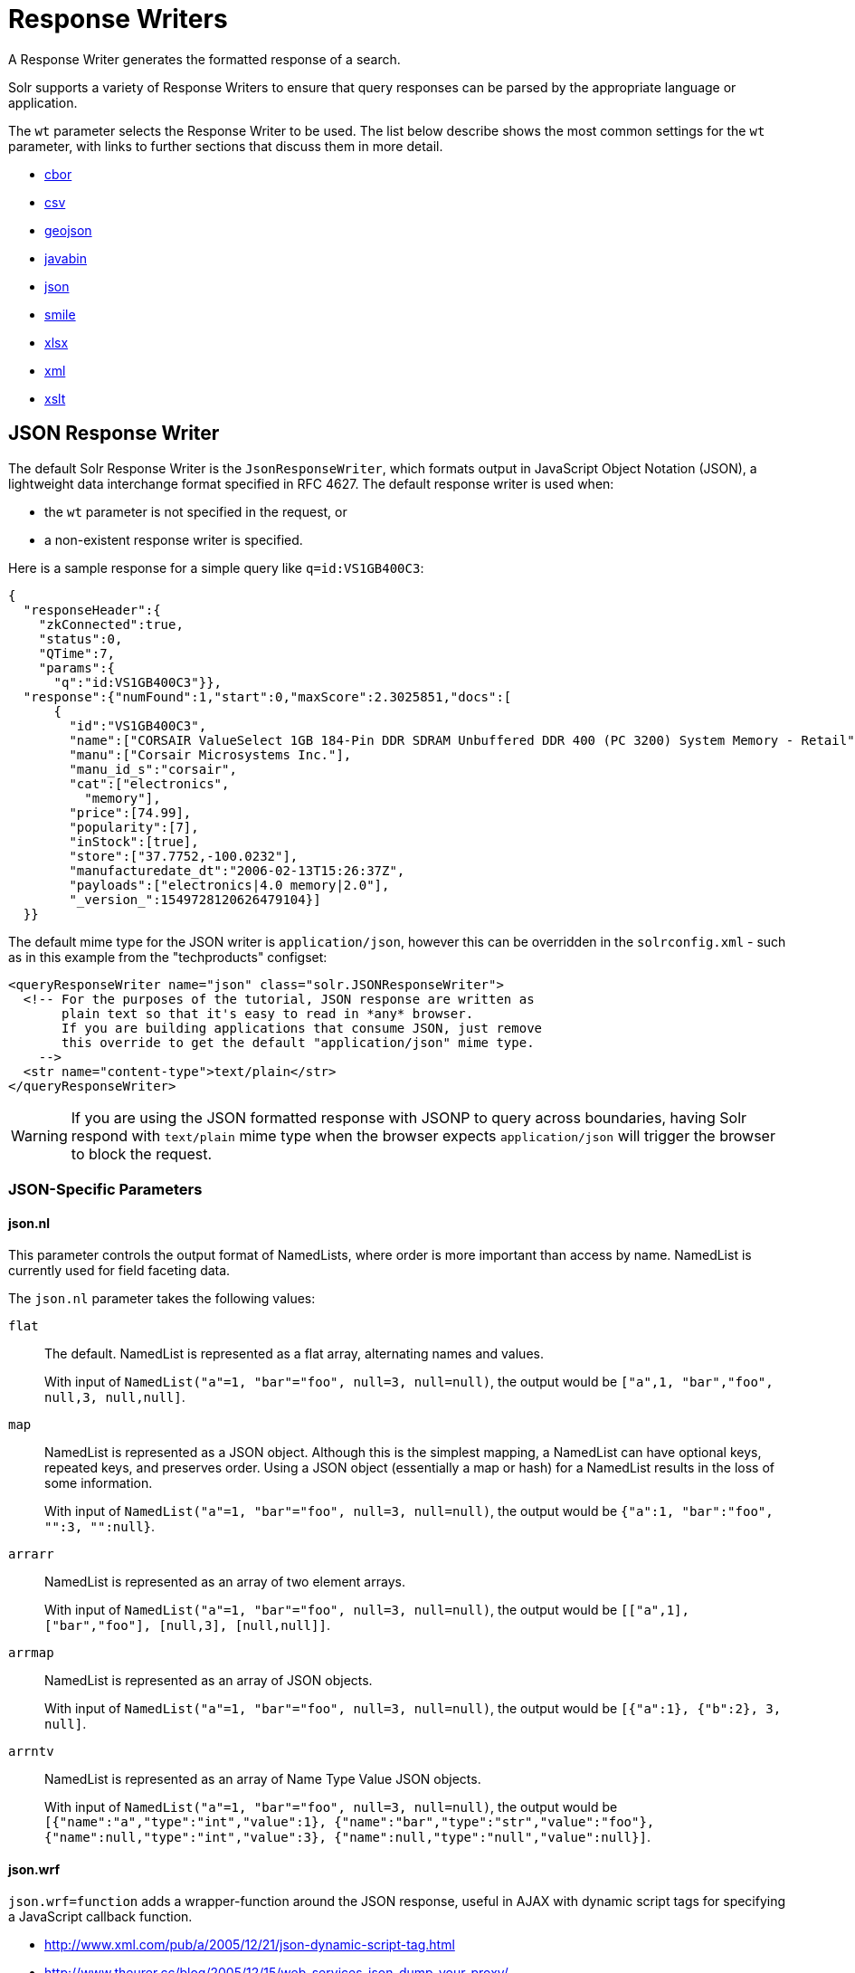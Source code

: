 = Response Writers

// Licensed to the Apache Software Foundation (ASF) under one
// or more contributor license agreements.  See the NOTICE file
// distributed with this work for additional information
// regarding copyright ownership.  The ASF licenses this file
// to you under the Apache License, Version 2.0 (the
// "License"); you may not use this file except in compliance
// with the License.  You may obtain a copy of the License at
//
//   http://www.apache.org/licenses/LICENSE-2.0
//
// Unless required by applicable law or agreed to in writing,
// software distributed under the License is distributed on an
// "AS IS" BASIS, WITHOUT WARRANTIES OR CONDITIONS OF ANY
// KIND, either express or implied.  See the License for the
// specific language governing permissions and limitations
// under the License.

A Response Writer generates the formatted response of a search.

Solr supports a variety of Response Writers to ensure that query responses can be parsed by the appropriate language or application.

The `wt` parameter selects the Response Writer to be used.
The list below describe shows the most common settings for the `wt` parameter, with links to further sections that discuss them in more detail.

* <<CBOR Response Writer,cbor>>
* <<CSV Response Writer,csv>>
* <<GeoJSON Response Writer,geojson>>
* <<Binary Response Writer,javabin>>
* <<JSON Response Writer,json>>
* <<Smile Response Writer,smile>>
* <<XLSX Response Writer,xlsx>>
* <<Standard XML Response Writer,xml>>
* <<XSLT Response Writer,xslt>>

== JSON Response Writer

The default Solr Response Writer is the `JsonResponseWriter`, which formats output in JavaScript Object Notation (JSON), a lightweight data interchange format specified in RFC 4627.
The default response writer is used when:

* the `wt` parameter is not specified in the request, or
* a non-existent response writer is specified.

Here is a sample response for a simple query like `q=id:VS1GB400C3`:

[source,json]
----
{
  "responseHeader":{
    "zkConnected":true,
    "status":0,
    "QTime":7,
    "params":{
      "q":"id:VS1GB400C3"}},
  "response":{"numFound":1,"start":0,"maxScore":2.3025851,"docs":[
      {
        "id":"VS1GB400C3",
        "name":["CORSAIR ValueSelect 1GB 184-Pin DDR SDRAM Unbuffered DDR 400 (PC 3200) System Memory - Retail"],
        "manu":["Corsair Microsystems Inc."],
        "manu_id_s":"corsair",
        "cat":["electronics",
          "memory"],
        "price":[74.99],
        "popularity":[7],
        "inStock":[true],
        "store":["37.7752,-100.0232"],
        "manufacturedate_dt":"2006-02-13T15:26:37Z",
        "payloads":["electronics|4.0 memory|2.0"],
        "_version_":1549728120626479104}]
  }}
----

The default mime type for the JSON writer is `application/json`, however this can be overridden in the `solrconfig.xml` - such as in this example from the "techproducts" configset:

[source,xml]
----
<queryResponseWriter name="json" class="solr.JSONResponseWriter">
  <!-- For the purposes of the tutorial, JSON response are written as
       plain text so that it's easy to read in *any* browser.
       If you are building applications that consume JSON, just remove
       this override to get the default "application/json" mime type.
    -->
  <str name="content-type">text/plain</str>
</queryResponseWriter>
----

WARNING: If you are using the JSON formatted response with JSONP to query across boundaries, having Solr respond with `text/plain` mime type when the
browser expects `application/json` will trigger the browser to block the request.

=== JSON-Specific Parameters

==== json.nl

This parameter controls the output format of NamedLists, where order is more important than access by name.
NamedList is currently used for field faceting data.

The `json.nl` parameter takes the following values:

`flat`::
The default.
NamedList is represented as a flat array, alternating names and values.
+
With input of `NamedList("a"=1, "bar"="foo", null=3, null=null)`, the output would be `["a",1, "bar","foo", null,3, null,null]`.

`map`::
NamedList is represented as a JSON object.
Although this is the simplest mapping, a NamedList can have optional keys, repeated keys, and preserves order.
Using a JSON object (essentially a map or hash) for a NamedList results in the loss of some information.
+
With input of `NamedList("a"=1, "bar"="foo", null=3, null=null)`, the output would be `{"a":1, "bar":"foo", "":3, "":null}`.

`arrarr`::
NamedList is represented as an array of two element arrays.
+
With input of `NamedList("a"=1, "bar"="foo", null=3, null=null)`, the output would be `[["a",1], ["bar","foo"], [null,3], [null,null]]`.

`arrmap`::
NamedList is represented as an array of JSON objects.
+
With input of `NamedList("a"=1, "bar"="foo", null=3, null=null)`, the output would be `[{"a":1}, {"b":2}, 3, null]`.

`arrntv`::
NamedList is represented as an array of Name Type Value JSON objects.
+
With input of `NamedList("a"=1, "bar"="foo", null=3, null=null)`, the output would be `[{"name":"a","type":"int","value":1}, {"name":"bar","type":"str","value":"foo"}, {"name":null,"type":"int","value":3}, {"name":null,"type":"null","value":null}]`.

==== json.wrf

`json.wrf=function` adds a wrapper-function around the JSON response, useful in AJAX with dynamic script tags for specifying a JavaScript callback function.

* http://www.xml.com/pub/a/2005/12/21/json-dynamic-script-tag.html
* http://www.theurer.cc/blog/2005/12/15/web-services-json-dump-your-proxy/


== Standard XML Response Writer

The XML Response Writer is the most general purpose and reusable Response Writer currently included with Solr.
It is the format used in most discussions and documentation about the response of Solr queries.

Note that the XSLT Response Writer can be used to convert the XML produced by this writer to other vocabularies or text-based formats.

The behavior of the XML Response Writer can be driven by the following query parameters.

`version`::
+
[%autowidth,frame=none]
|===
|Optional |Default: `2.2`
|===
+
The `version` parameter determines the XML protocol used in the response.
Clients are strongly encouraged to _always_ specify the protocol version, so as to ensure that the format of the response they receive does not change unexpectedly if the Solr server is upgraded and a new default format is introduced.
+
The only currently supported version value is `2.2`.
The format of the `responseHeader` changed to use the same `<lst>` structure as the rest of the response.
+
The default value is the latest supported.

`stylesheet`::
+
[%autowidth,frame=none]
|===
|Optional |Default: none
|===
+
The `stylesheet` parameter can be used to direct Solr to include a `<?xml-stylesheet type="text/xsl" href="..."?>` declaration in the XML response it returns.
+
The default behavior is not to return any stylesheet declaration at all.
+
[IMPORTANT]
====
Use of the `stylesheet` parameter is discouraged, as there is currently no way to specify external stylesheets, and no stylesheets are provided in the Solr distributions.
This is a legacy parameter, which may be developed further in a future release.
====

`indent`::
+
[%autowidth,frame=none]
|===
|Optional |Default: none
|===
+
If the `indent` parameter is used, and has a non-blank value, then Solr will make some attempts at indenting its XML response to make it more readable by humans.
+
The default behavior is not to indent.

== XSLT Response Writer

The XSLT Response Writer applies an XML stylesheet to output.
It can be used for tasks such as formatting results for an RSS feed.

This response writer is part of the xref:configuration-guide:script-update-processor.adoc[scripting module].
Since it is a module, it requires xref:configuration-guide:script-update-processor.adoc#configuration[configuration] before it can be used.

The XSLT Response Writer accepts one parameter:

`tr`::
+
[%autowidth,frame=none]
|===
|Optional |Default: none
|===
+
Identifies the XML transformation to use.
The transformation must be found in the Solr `conf/xslt` directory.
+
The Content-Type of the response is set according to the `<xsl:output>` statement in the XSLT transform, for example: `<xsl:output media-type="text/html"/>`

=== XSLT Configuration

The example below, from the `sample_techproducts_configs` xref:configuration-guide:config-sets.adoc[configset] in the Solr distribution, shows how the XSLT Response Writer is configured.

[source,xml]
----
<!--
  Changes to XSLT transforms are taken into account
  every xsltCacheLifetimeSeconds at most.
-->
<queryResponseWriter name="xslt"
                     class="solr.scripting.xslt.XSLTResponseWriter">
  <int name="xsltCacheLifetimeSeconds">5</int>
</queryResponseWriter>
----

A value of 5 for `xsltCacheLifetimeSeconds` is good for development, to see XSLT changes quickly.
For production you probably want a much higher value.

=== XSLT Writer Example

`\http://localhost:8983/solr/techproducts/select?q=ipod&fl=id,cat,name,popularity,price,score&wt=xslt&tr=example_rss.xsl` transforms the results into a RSS feed:

[source,xml]
----
<rss version="2.0">
  <channel>
    <title>Example Solr RSS 2.0 Feed</title>
    <link>http://localhost:8983/solr</link>
    <description>
      This has been formatted by the sample "example_rss.xsl" transform - use your own XSLT to get a nicer RSS feed.
    </description>
    <language>en-us</language>
    <docs>http://localhost:8983/solr</docs>
    <item>
      <title>iPod &amp; iPod Mini USB 2.0 Cable</title>
      <link>
        http://localhost:8983/solr/select?q=id:IW-02
      </link>
      <description/>
      <pubDate/>
      <guid>
        http://localhost:8983/solr/select?q=id:IW-02
      </guid>
    </item>

----

The `sample_techproducts_configs` also includes `example.xsl` which generates a simplistic HTML page
and `example_atom.xsl` that outputs in the Atom format.

`updateXml.xsl` can be used to convert the standard Solr XML output into the Solr XML add docs format!  Indeed you
could round trip your data via:

[source,bash]
----
curl -o docs_formatted_as_solr_add.xml "http://localhost:8983/solr/techproducts/select?q=ipod&fl=id,cat,name,popularity,price,score&wt=xslt&tr=updateXml.xsl"
curl -X POST -H "Content-Type: text/xml" -d @docs_formatted_as_solr_add.xml "http://localhost:8983/solr/techproducts/update?commitWithin=1000&overwrite=true"
----

Lastly, the `luke.xsl` transformation demonstrates that you can apply very sophisticated transformations: `\http://localhost:8983/solr/techproducts/admin/luke?wt=xslt&tr=luke.xsl`


== Binary Response Writer

This is a custom binary format used by Solr for inter-node communication as well as client-server communication.
SolrJ uses this as the default for indexing as well as querying.
See xref:deployment-guide:client-apis.adoc[] for more details.

== GeoJSON Response Writer

Returns Solr results in http://geojson.org[GeoJSON] augmented with Solr-specific JSON.
To use this, set `wt=geojson` and `geojson.field` to the name of a spatial Solr field.
Not all spatial fields types are supported, and you'll get an error if you use an unsupported one.

== CSV Response Writer

The CSV response writer returns a list of documents in comma-separated values (CSV) format.
Other information that would normally be included in a response, such as facet information, is excluded.

The CSV response writer supports multi-valued fields, as well as xref:document-transformers.adoc[pseudo-fields], and the output of this CSV format is compatible with Solr's xref:indexing-guide:indexing-with-update-handlers.adoc#csv-formatted-index-updates[CSV update format].

=== CSV Parameters

These parameters specify the CSV format that will be returned.
You can accept the default values or specify your own.

[width="50%",options="header",]
|===
|Parameter |Default Value
|csv.encapsulator |`"`
|csv.escape |None
|csv.separator |`,`
|csv.header |Defaults to `true`. If `false`, Solr does not print the column headers.
|csv.newline |`\n`
|csv.null |Defaults to a zero length string.
Use this parameter when a document has no value for a particular field.
|===

=== Multi-Valued Field CSV Parameters

These parameters specify how multi-valued fields are encoded.
Per-field overrides for these values can be done using `f.<fieldname>.csv.separator=|`.

[width="50%",options="header",]
|===
|Parameter |Default Value
|csv.mv.encapsulator |None
|csv.mv.escape |`\`
|csv.mv.separator |Defaults to the `csv.separator` value.
|===

=== CSV Writer Example

`\http://localhost:8983/solr/techproducts/select?q=ipod&fl=id,cat,name,popularity,price,score&wt=csv` returns:

[source,csv]
----
id,cat,name,popularity,price,score
IW-02,"electronics,connector",iPod & iPod Mini USB 2.0 Cable,1,11.5,0.98867977
F8V7067-APL-KIT,"electronics,connector",Belkin Mobile Power Cord for iPod w/ Dock,1,19.95,0.6523595
MA147LL/A,"electronics,music",Apple 60 GB iPod with Video Playback Black,10,399.0,0.2446348
----

== CBOR Response Writer

Solr supports CBOR response format which is more compact and fast. Use the `wt=cbor` parameter to get responses in CBOR.

If your client does not support the STRINGREF feature of CBOR, use `wt=cbor&string_ref=false`

=== Example Python program

save the following program as `cbor_query.py`

[,python]
----
import cbor2
import json
import requests

// replace 'coll1' with your own collection name. And use appropriate query params
url = "http://localhost:8983/solr/coll1/select?q=*:*&wt=cbor"

# Make the HTTP request
response = requests.get(url, headers={"Accept": "application/cbor"})

# Check the response status
if response.status_code == requests.codes.ok:
    # Decode the CBOR response payload
    cbor_data = response.content
    json_data = cbor2.loads(cbor_data)

    # Dump the JSON data to a file
    with open("response.json", "w") as file:
        json.dump(json_data, file, indent=4)
    print("CBOR response payload dumped to response.json")
else:
    print("HTTP request failed with status code:", response.status_code)

----
[]


==== Running the program

1. Install Python

2. Install the dependencies

 pip install requests cbor2

3. Run the program

 python3 cbor_query.py



== Smile Response Writer

The Smile format is a JSON-compatible binary format, described in detail here: https://en.wikipedia.org/wiki/Smile_%28data_interchange_format%29[https://en.wikipedia.org/wiki/Smile_(data_interchange_format)]

== XLSX Response Writer

Use this to get the response as a spreadsheet in the .xlsx (Microsoft Excel) format.
It accepts parameters in the form `colwidth.<field-name>` and `colname.<field-name>` which helps you customize the column widths and column names.

This response writer has been added as part of the extraction library, and will only work if the extraction module is present in the server classpath.
Defining the classpath with the `lib` directive is not sufficient.
Instead, you will need to copy the necessary .jars to the Solr webapp's `lib` directory manually.
You can run these commands from your `$SOLR_INSTALL` directory:

[source,bash]
----
cp modules/extraction/lib/*.jar server/solr-webapp/webapp/WEB-INF/lib/
----

Once the libraries are in place, you can add `wt=xlsx` to your request, and results will be returned as an XLSX sheet.

[IMPORTANT]
====
The `XLSXResponseWriter` is deprecated and will be removed in a future release.
====
